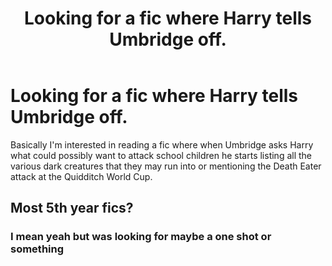 #+TITLE: Looking for a fic where Harry tells Umbridge off.

* Looking for a fic where Harry tells Umbridge off.
:PROPERTIES:
:Author: urtv670
:Score: 5
:DateUnix: 1593291787.0
:DateShort: 2020-Jun-28
:FlairText: Request
:END:
Basically I'm interested in reading a fic where when Umbridge asks Harry what could possibly want to attack school children he starts listing all the various dark creatures that they may run into or mentioning the Death Eater attack at the Quidditch World Cup.


** Most 5th year fics?
:PROPERTIES:
:Author: XXomega_duckXX
:Score: 2
:DateUnix: 1593301526.0
:DateShort: 2020-Jun-28
:END:

*** I mean yeah but was looking for maybe a one shot or something
:PROPERTIES:
:Author: urtv670
:Score: 1
:DateUnix: 1593301613.0
:DateShort: 2020-Jun-28
:END:
